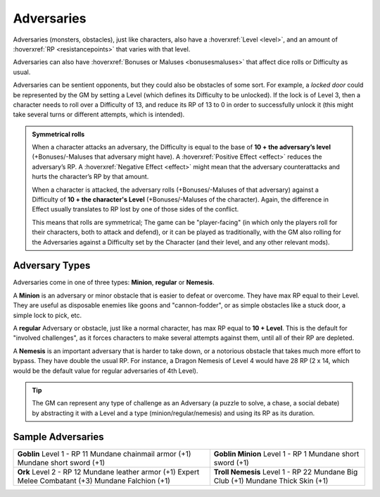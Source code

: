 Adversaries
-----------

Adversaries (monsters, obstacles), just like characters, also have a :hoverxref:`Level <level>`, and an amount of :hoverxref:`RP <resistancepoints>` that varies with that level.

Adversaries can also have :hoverxref:`Bonuses or Maluses <bonusesmaluses>` that affect dice rolls or Difficulty as usual.

Adversaries can be sentient opponents, but they could also be obstacles of some sort. For example, a *locked door* could be represented by the GM by setting a Level (which defines its Difficulty to be unlocked). If the lock is of Level 3, then a character needs to roll over a Difficulty of 13, and reduce its RP of 13 to 0 in order to successfully unlock it (this might take several turns or different attempts, which is intended).

.. admonition:: Symmetrical rolls

   When a character attacks an adversary, the Difficulty is equal to the base of **10 + the adversary’s level** (+Bonuses/-Maluses that adversary might have). A :hoverxref:`Positive Effect <effect>` reduces the adversary’s RP. A :hoverxref:`Negative Effect <effect>` might mean that the adversary counterattacks and hurts the character’s RP by that amount.

   When a character is attacked, the adversary rolls (+Bonuses/-Maluses of that adversary) against a Difficulty of **10 + the character's Level** (+Bonuses/-Maluses of the character).  Again, the difference in Effect usually translates to RP lost by one of those sides of the conflict.

   This means that rolls are symmetrical; The game can be "player-facing" (in which only the players roll for their characters, both to attack and defend), or it can be played as traditionally, with the GM also rolling for the Adversaries against a Difficulty set by the Character (and their level, and any other relevant mods).


Adversary Types
~~~~~~~~~~~~~~~

Adversaries come in one of three types: **Minion**, **regular** or **Nemesis**.

A **Minion** is an adversary or minor obstacle that is easier to defeat or overcome. They have max RP equal to their Level.  They are useful as disposable enemies like goons and "cannon-fodder", or as simple obstacles like a stuck door, a simple lock to pick, etc.

A **regular** Adversary or obstacle, just like a normal character, has max RP equal to **10 + Level**. This is the default for "involved challenges", as it forces characters to make several attempts against them, until all of their RP are depleted.

A **Nemesis** is an important adversary that is harder to take down, or a notorious obstacle that takes much more effort to bypass. They have double the usual RP. For instance, a Dragon Nemesis of Level 4 would have 28 RP (2 x 14, which would be the default value for regular adversaries of 4th Level).

.. tip::

   The GM can represent any type of challenge as an Adversary (a puzzle to solve, a chase, a social debate) by abstracting it with a Level and a type (minion/regular/nemesis) and using its RP as its duration.

Sample Adversaries
~~~~~~~~~~~~~~~~~~

+------------------------------+--------------------------+
| **Goblin**                   | **Goblin Minion**        |
| Level 1 - RP 11              | Level 1 - RP 1           |
| Mundane chainmail armor (+1) | Mundane short sword (+1) |
| Mundane short sword (+1)     |                          |
+------------------------------+--------------------------+
| **Ork**                      | **Troll Nemesis**        |
| Level 2 - RP 12              | Level 1 - RP 22          |
| Mundane leather armor (+1)   | Mundane Big Club (+1)    |
| Expert Melee Combatant (+3)  | Mundane Thick Skin (+1)  |
| Mundane Falchion (+1)        |                          |
+------------------------------+--------------------------+
